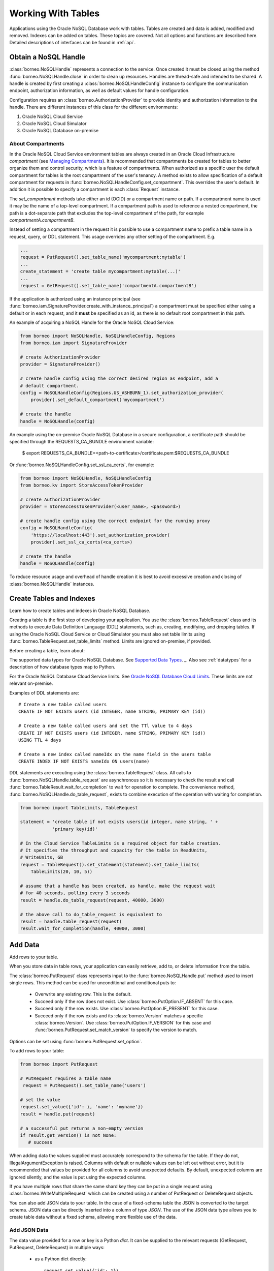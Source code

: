 .. _tables:

Working With Tables
~~~~~~~~~~~~~~~~~~~

Applications using the Oracle NoSQL Database work with tables.
Tables are created and data is added, modified and removed. Indexes can be added
on tables. These topics are covered. Not all options and functions are described
here. Detailed descriptions of interfaces can be found in :ref:`api`.

---------------------
Obtain a NoSQL Handle
---------------------

:class:`borneo.NoSQLHandle` represents a connection to the service. Once created
it must be closed using the method :func:`borneo.NoSQLHandle.close` in order to
clean up resources. Handles are thread-safe and intended to be shared. A handle
is created by first creating a :class:`borneo.NoSQLHandleConfig` instance to
configure the communication endpoint, authorization information, as well as
default values for handle configuration.

Configuration requires an :class:`borneo.AuthorizationProvider` to provide
identity and authorization information to the handle. There are different
instances of this class for the different environments:

1. Oracle NoSQL Cloud Service
2. Oracle NoSQL Cloud Simulator
3. Oracle NoSQL Database on-premise

==================
About Compartments
==================

In the Oracle NoSQL Cloud Service environment tables are always created in an
Oracle Cloud Infrastructure *compartment* (see `Managing Compartments <https://
docs.cloud.oracle.com/en-us/iaas/Content/Identity/Tasks/managingcompartments.
htm>`_). It is recommended that compartments be created for tables to better
organize them and control security, which is a feature of compartments. When
authorized as a specific user the default compartment for tables is the root
compartment of the user's tenancy. A method exists to allow specification of a
default compartment for requests in
:func:`borneo.NoSQLHandleConfig.set_compartment`. This overrides the user's
default. In addition it is possible to specify a compartment is each
:class:`Request` instance.

The *set_compartment* methods take either an id (OCID) or a compartment name or
path. If a compartment name is used it may be the name of a top-level
compartment. If a compartment path is used to reference a nested compartment,
the path is a dot-separate path that excludes the top-level compartment of the
path, for example *compartmentA.compartmentB*.

Instead of setting a compartment in the request it is possible to use a
compartment name to prefix a table name in a request, query, or DDL statement.
This usage overrides any other setting of the compartment. E.g.

.. code-block:: pycon

   ...
   request = PutRequest().set_table_name('mycompartment:mytable')
   ...
   create_statement = 'create table mycompartment:mytable(...)'
   ...
   request = GetRequest().set_table_name('compartmentA.compartmentB')

If the application is authorized using an instance principal (see
:func:`borneo.iam.SignatureProvider.create_with_instance_principal`) a
compartment must be specified either using a default or in each request, and it
**must** be specified as an id, as there is no default root compartment in this
path.

An example of acquiring a NoSQL Handle for the Oracle NoSQL Cloud Service:

.. code-block:: pycon

    from borneo import NoSQLHandle, NoSQLHandleConfig, Regions
    from borneo.iam import SignatureProvider

    # create AuthorizationProvider
    provider = SignatureProvider()

    # create handle config using the correct desired region as endpoint, add a
    # default compartment.
    config = NoSQLHandleConfig(Regions.US_ASHBURN_1).set_authorization_provider(
        provider).set_default_compartment('mycompartment')

    # create the handle
    handle = NoSQLHandle(config)

An example using the on-premise Oracle NoSQL Database in a secure configuration,
a certificate path should be specified through the REQUESTS_CA_BUNDLE
environment variable:

 $ export REQUESTS_CA_BUNDLE=<path-to-certificate>/certificate.pem:\
 $REQUESTS_CA_BUNDLE

Or :func:`borneo.NoSQLHandleConfig.set_ssl_ca_certs`, for example:

.. code-block:: pycon

    from borneo import NoSQLHandle, NoSQLHandleConfig
    from borneo.kv import StoreAccessTokenProvider

    # create AuthorizationProvider
    provider = StoreAccessTokenProvider(<user_name>, <password>)

    # create handle config using the correct endpoint for the running proxy
    config = NoSQLHandleConfig(
        'https://localhost:443').set_authorization_provider(
        provider).set_ssl_ca_certs(<ca_certs>)

    # create the handle
    handle = NoSQLHandle(config)

To reduce resource usage and overhead of handle creation it is best to avoid
excessive creation and closing of :class:`borneo.NoSQLHandle` instances.

-------------------------
Create Tables and Indexes
-------------------------
Learn how to create tables and indexes in Oracle NoSQL Database.

Creating a table is the first step of developing your application. You use the
:class:`borneo.TableRequest` class and its methods to execute Data Definition
Language (DDL) statements, such as, creating, modifying, and dropping tables. If
using the Oracle NoSQL Cloud Service or Cloud Simulator you must also set table
limits using :func:`borneo.TableRequest.set_table_limits` method. Limits are
ignored on-premise, if provided.

Before creating a table, learn about:

The supported data types for Oracle NoSQL Database. See
`Supported Data Types <https://docs.oracle.com/en/cloud/paas/nosql-cloud/rnpxl/index.html#RNPXL-GUID-833B2B2A-1A32-48AB-A19E-413EAFB964B8>`_.
_. Also see :ref:`datatypes` for a description of how database types map to Python.

For the Oracle NoSQL Database Cloud Service limits. See `Oracle NoSQL Database
Cloud Limits <https://docs.oracle.com/en/cloud/paas/nosql-cloud/fkdyw/index.html#FKDYW-GUID-30129AB3-906B-4E71-8EFB-8E0BBCD67144>`_. These limits are
not relevant on-premise.

Examples of DDL statements are::

   # Create a new table called users
   CREATE IF NOT EXISTS users (id INTEGER, name STRING, PRIMARY KEY (id))

   # Create a new table called users and set the TTl value to 4 days
   CREATE IF NOT EXISTS users (id INTEGER, name STRING, PRIMARY KEY (id))
   USING TTL 4 days

   # Create a new index called nameIdx on the name field in the users table
   CREATE INDEX IF NOT EXISTS nameIdx ON users(name)

DDL statements are executing using the :class:`borneo.TableRequest` class. All
calls to :func:`borneo.NoSQLHandle.table_request` are asynchronous so it is
necessary to check the result and call
:func:`borneo.TableResult.wait_for_completion` to wait for operation to
complete. The convenience method, :func:`borneo.NoSQLHandle.do_table_request`,
exists to combine execution of the operation with waiting for completion.

.. code-block:: pycon

    from borneo import TableLimits, TableRequest

    statement = 'create table if not exists users(id integer, name string, ' +
                'primary key(id)'

    # In the Cloud Service TableLimits is a required object for table creation.
    # It specifies the throughput and capacity for the table in ReadUnits,
    # WriteUnits, GB
    request = TableRequest().set_statement(statement).set_table_limits(
        TableLimits(20, 10, 5))

    # assume that a handle has been created, as handle, make the request wait
    # for 40 seconds, polling every 3 seconds
    result = handle.do_table_request(request, 40000, 3000)

    # the above call to do_table_request is equivalent to
    result = handle.table_request(request)
    result.wait_for_completion(handle, 40000, 3000)


--------
Add Data
--------
Add rows to your table.

When you store data in table rows, your application can easily retrieve, add to,
or delete information from the table.

The :class:`borneo.PutRequest` class represents input to the
:func:`borneo.NoSQLHandle.put` method used to insert single rows. This method
can be used for unconditional and conditional puts to:

 * Overwrite any existing row. This is the default.
 * Succeed only if the row does not exist. Use
   :class:`borneo.PutOption.IF_ABSENT` for this case.
 * Succeed only if the row exists. Use :class:`borneo.PutOption.IF_PRESENT` for
   this case.
 * Succeed only if the row exists and its :class:`borneo.Version` matches a
   specific :class:`borneo.Version`. Use :class:`borneo.PutOption.IF_VERSION`
   for this case and :func:`borneo.PutRequest.set_match_version` to specify the
   version to match.

Options can be set using :func:`borneo.PutRequest.set_option`.

To add rows to your table:

.. code-block:: pycon

    from borneo import PutRequest

    # PutRequest requires a table name
     request = PutRequest().set_table_name('users')

    # set the value
    request.set_value({'id': i, 'name': 'myname'})
    result = handle.put(request)

    # a successful put returns a non-empty version
    if result.get_version() is not None:
       # success

When adding data the values supplied must accurately correspond to  the schema
for the table. If they do not, IllegalArgumentException is raised. Columns with
default or nullable values can be left out without error, but it is recommended
that values be provided for all columns to avoid unexpected defaults. By
default, unexpected columns are ignored silently, and the value is put using the
expected columns.

If you have multiple rows that share the same shard key they can be put in a
single request using :class:`borneo.WriteMultipleRequest` which can be created
using a number of PutRequest or DeleteRequest objects.

You can also add JSON data to your table. In the case of a fixed-schema table
the JSON is converted to the target schema. JSON data can be directly inserted
into a column of type *JSON*. The use of the JSON data type allows you to create
table data without a fixed schema, allowing more flexible use of the data.

=============
Add JSON Data
=============

The data value provided for a row or key is a Python *dict*. It can be supplied
to the relevant requests (GetRequest, PutRequest, DeleteRequest) in multiple
ways:

 * as a Python dict directly::

      request.set_value({'id': 1})
      request.set_key({'id': 1 })

 * as a JSON string::

      request.set_value_from_json('{"id": 1, "name": "myname"}')
      request.set_key_from_json('{"id": 1}')

In both cases the keys and values provided must accurately correspond to the
schema of the table. If not an :class:`borneo.IllegalArgumentException`
exception is raised. If the data is provided as JSON and the JSON cannot be
parsed a :class:`ValueError` is raised.

---------
Read Data
---------
Learn how to read data from your table.

You can read single rows using the :func:`borneo.NoSQLHandle.get` method. This
method allows you to retrieve a record based on its primary key value. In order
to read multiple rows in a single request see *Use Queries*, below.

The :class:`borneo.GetRequest` class is used for simple get operations. It
contains the primary key value for the target row and returns an instance of
:class:`borneo.GetResult`.

.. code-block:: pycon

    from borneo import GetRequest

    # GetRequest requires a table name
    request = GetRequest().set_table_name('users')

    # set the primary key to use
    request.set_key({'id': 1})
    result = handle.get(request)

    # on success the value is not empty
    if result.get_value() is not None:
       # success

By default all read operations are eventually consistent, using
:class:`borneo.Consistency.EVENTUAL`. This type of read is less costly than
those using absolute consistency, :class:`borneo.Consistency.ABSOLUTE`. This
default can be changed in :class:`borneo.NoSQLHandle` using
:func:`borneo.NoSQLHandleConfig.set_consistency` before creating the handle. It
can be changed for a single request using
:func:`borneo.GetRequest.set_consistency`.

-----------
Use Queries
-----------
Learn about using queries in your application.

Oracle NoSQL Database provides a rich query language to read and update data.
See the `SQL For NoSQL Specification <http://www.oracle.com/pls/topic/lookup?
ctx=en/cloud/paas/nosql-cloud&id=sql_nosql>`_ for a full description of the
query language.

There are two ways to get the results of a query: using an iterator or loop
through partial results.

========
Iterator
========

Use :func:`borneo.NoSQLHandle.query_iterable` to get an iterable
that contains all the results of a query. Usage example:

.. code-block:: pycon

    from borneo import QueryRequest

    handle = ...
    statement = 'select * from users where name = "Taylor"'
    request = QueryRequest().set_statement(statement)
    qiresult = handle.query_iterable(request)
    for row in qiresult:
        # do something with the result row
        print(row)

===============
Partial results
===============

Another way is to loop through partial results by using the
:func:`borneo.NoSQLHandle.query` method. For example, to execute a *SELECT*
query to read data from your table, a :class:`borneo.QueryResult` contains a
list of results. And if the :func:`borneo.QueryRequest.is_done` returns False,
there may be more results, so queries should generally be run in a loop. It is
possible for single request to return no results but the query still not done,
indicating that the query loop should continue. For example:

.. code-block:: pycon

    from borneo import QueryRequest

    # Query at table named 'users" using the field 'name' where name may match 0
    # or more rows in the table. The table name is inferred from the query
    # statement
    statement = 'select * from users where name = "Taylor"'
    request = QueryRequest().set_statement(statement)
    # loop until request is done, handling results as they arrive
    while True:
        result = handle.query(request)
        # handle results
        handle_results(result) # do something with results
        if request.is_done():
            break

When using queries it is important to be aware of the following considerations:

 * Oracle NoSQL Database  provides the ability to prepare queries for execution
   and reuse. It is recommended that you use prepared queries when you run the
   same query for multiple times. When you use prepared queries, the execution
   is much more efficient than starting with a query string every time. The
   query language and API support query variables to assist with query reuse.
   See :func:`borneo.NoSQLHandle.prepare` and :class:`borneo.PrepareRequest` for
   more information.
 * The :class:`borneo.QueryRequest` allows you to set the read consistency for a
   query as well as modifying the maximum amount of resource (read and write) to
   be used by a single request. This can be important to prevent a query from
   getting throttled because it uses too much resource too quickly.

Here is an example of using a prepared query with a single variable:

.. code-block:: pycon

    from borneo import PrepareRequest, QueryRequest

    # Use a similar query to above but make the name a variable
    statement = 'declare $name string; select * from users where name = $name'
    prequest = PrepareRequest().set_statement(statement)
    presult = handle.prepare(prequest)

    # use the prepared statement, set the variable
    pstatement = presult.get_prepared_statement()
    pstatement.set_variable('$name', 'Taylor')
    qrequest = QueryRequest().set_prepared_statement(pstatement)
    qiresult = handle.query_iterable(qrequest)
    # loop on all the results
    for row in qiresult:
        # do something with the result row
        print(row)


    # use a different variable value with the same prepared query
    pstatement.set_variable('$name', 'another_name')
    qrequest = QueryRequest().set_prepared_statement(pstatement)
    # loop until qrequest is done, handling results as they arrive
    while True:
        # use the prepared query in the query request
        qresult = handle.query(qrequest)
        # handle results
        handle_results(qresult) # do something with results
        if qrequest.is_done():
            break

-----------
Delete Data
-----------

Learn how to delete rows from your table.

Single rows are deleted using :class:`borneo.DeleteRequest` using a primary key
value:

.. code-block:: pycon

    from borneo import DeleteRequest

    # DeleteRequest requires table name and primary key
    request = DeleteRequest().set_table_name('users')
    request.set_key({'id': 1})

    # perform the operation
    result = handle.delete(request)
    if result.get_success():
       # success -- the row was deleted

    # if the row didn't exist or was not deleted for any other reason, False is
    # returned

Delete operations can be conditional based on a :class:`borneo.Version` returned
from a get operation.  See :class:`borneo.DeleteRequest`.

You can perform multiple deletes in a single operation using a value range using
:class:`borneo.MultiDeleteRequest` and :func:`borneo.NoSQLHandle.multi_delete`.

-------------
Modify Tables
-------------

Learn how to modify tables. You modify a table to:

 * Add or remove fields to an existing table
 * Change the default TimeToLive (TTL) value for the table
 * Modify table limits

Examples of DDL statements to modify a table are::

   # Add a new field to the table
   ALTER TABLE users (ADD age INTEGER)

   # Drop an existing field from the table
   ALTER TABLE users (DROP age)

   # Modify the default TTl value
   ALTER TABLE users USING TTL 4 days

If using the Oracle NoSQL Database Cloud Service table limits can be modified
using :func:`borneo.TableRequest.set_table_limits`, for example:

.. code-block:: pycon

    from borneo import TableLimits, TableRequest

    # in this path the table name is required, as there is no DDL statement
    request = TableRequest().set_table_name('users')
    request.set_table_limits(TableLimits(40, 10, 5))
    result = handle.table_request(request)

    # table_request is asynchronous, so wait for the operation to complete, wait
    # for 40 seconds, polling every 3 seconds
    result.wait_for_completion(handle, 40000, 3000)


-------------------------
Delete Tables and Indexes
-------------------------

Learn how to delete a table or index.

To drop a table or index, use the *drop table* or *drop index* DDL statement,
for example::

   # drop the table named users (implicitly drops any indexes on that table)
   DROP TABLE users

   # drop the index called nameIndex on the table users. Don't fail if the index
   # doesn't exist
   DROP INDEX IF EXISTS nameIndex ON users

.. code-block:: pycon

    from borneo import TableRequest

    # the drop statement
    statement = 'drop table users'
    request = TableRequest().set_statement(statement)

    # perform the operation, wait for 40 seconds, polling every 3 seconds
    result = handle.do_table_request(request, 40000, 3000)

-------------
Handle Errors
-------------

Python errors are raised as exceptions defined as part of the API. They are all
instances of Python's :class:`RuntimeError`. Most exceptions are instances of
:class:`borneo.NoSQLException` which is a base class for exceptions raised by
the Python driver.

Exceptions are split into 2 broad categories:
 * Exceptions that may be retried with the expectation that they may succeed on
   retry. These are all instances of :class:`borneo.RetryableException`.
   Examples of these are the instances of :class:`borneo.ThrottlingException`
   which is raised when resource consumption limits are exceeded.

 * Exceptions that should not be retried, as they will fail again. Examples of
   these include :class:`borneo.IllegalArgumentException`,
   :class:`borneo.TableNotFoundException`, etc.

:class:`borneo.ThrottlingException` instances will never be thrown in an
on-premise configuration as there are no relevant limits.

----------------------
Handle Resource Limits
----------------------

This section is relevant only to the Cloud Service and Simulator.

Programming in a resource-limited environment can be unfamiliar and can lead to
unexpected errors. Tables have user-specified throughput limits and if an
application exceeds those limits it may be throttled, which means requests will
raise instances of :class:`borneo.ThrottlingException`.

There is some support for built-in retries and users can create their own
:class:`borneo.RetryHandler` instances to be set using
:func:`borneo.NoSQLHandleConfig.set_retry_handler` allowing more direct control
over retries as well as tracing of throttling events. An application should not
rely on retries to handle throttling exceptions as that will result in poor
performance and an inability to use all of the throughput available for the
table. This happens because the default retry handler will do exponential
backoff, starting with a one-second delay.

While handling :class:`borneo.ThrottlingException` is necessary it is best to
avoid throttling entirely by rate-limiting your application. In this context
*rate-limiting* means keeping request rates under the limits for the table. This
is most common using queries, which can read a lot of data, using up capacity
very quickly. It can also happen for get and put operations that run in a tight
loop. Some tools to control your request rate include:

 * use the methods available in all Result objects that indicate how much read
   and write throughput was used by that request. For example, see
   :func:`borneo.GetResult.get_read_units` or
   :func:`borneo.PutResult.get_write_units`.
 * reduce the default amount of data read for a single query request by using
   :func:`borneo.QueryRequest.set_max_read_kb`. Remember to perform query
   operations in a loop, looking at the continuation key. Be aware that a single
   query request can return 0 results but still have a continuation key that
   means you need to keep looping.
 * add rate-limiting code in your request loop. This may be as simple as a delay
   between requests or intelligent code that considers how much data has been
   read (see :func:`borneo.QueryResult.get_read_units`) as well as the capacity
   of the table to either delay a request or reduce the amount of data to be
   read.
